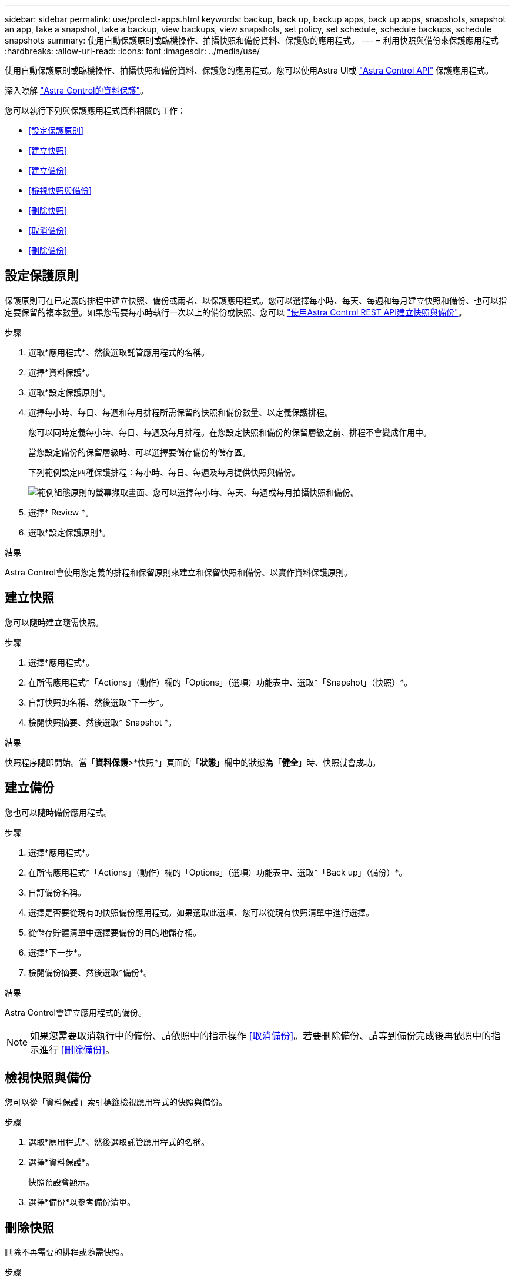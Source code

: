 ---
sidebar: sidebar 
permalink: use/protect-apps.html 
keywords: backup, back up, backup apps, back up apps, snapshots, snapshot an app, take a snapshot, take a backup, view backups, view snapshots, set policy, set schedule, schedule backups, schedule snapshots 
summary: 使用自動保護原則或臨機操作、拍攝快照和備份資料、保護您的應用程式。 
---
= 利用快照與備份來保護應用程式
:hardbreaks:
:allow-uri-read: 
:icons: font
:imagesdir: ../media/use/


[role="lead"]
使用自動保護原則或臨機操作、拍攝快照和備份資料、保護您的應用程式。您可以使用Astra UI或 https://docs.netapp.com/us-en/astra-automation/index.html["Astra Control API"^] 保護應用程式。

深入瞭解 link:../learn/data-protection.html["Astra Control的資料保護"^]。

您可以執行下列與保護應用程式資料相關的工作：

* <<設定保護原則>>
* <<建立快照>>
* <<建立備份>>
* <<檢視快照與備份>>
* <<刪除快照>>
* <<取消備份>>
* <<刪除備份>>




== 設定保護原則

保護原則可在已定義的排程中建立快照、備份或兩者、以保護應用程式。您可以選擇每小時、每天、每週和每月建立快照和備份、也可以指定要保留的複本數量。如果您需要每小時執行一次以上的備份或快照、您可以 https://docs.netapp.com/us-en/astra-automation/workflows/workflows_before.html["使用Astra Control REST API建立快照與備份"^]。

.步驟
. 選取*應用程式*、然後選取託管應用程式的名稱。
. 選擇*資料保護*。
. 選取*設定保護原則*。
. 選擇每小時、每日、每週和每月排程所需保留的快照和備份數量、以定義保護排程。
+
您可以同時定義每小時、每日、每週及每月排程。在您設定快照和備份的保留層級之前、排程不會變成作用中。

+
當您設定備份的保留層級時、可以選擇要儲存備份的儲存區。

+
下列範例設定四種保護排程：每小時、每日、每週及每月提供快照與備份。

+
image:screenshot-protection-policy.png["範例組態原則的螢幕擷取畫面、您可以選擇每小時、每天、每週或每月拍攝快照和備份。"]

. 選擇* Review *。
. 選取*設定保護原則*。


.結果
Astra Control會使用您定義的排程和保留原則來建立和保留快照和備份、以實作資料保護原則。



== 建立快照

您可以隨時建立隨需快照。

.步驟
. 選擇*應用程式*。
. 在所需應用程式*「Actions」（動作）欄的「Options」（選項）功能表中、選取*「Snapshot」（快照）*。
. 自訂快照的名稱、然後選取*下一步*。
. 檢閱快照摘要、然後選取* Snapshot *。


.結果
快照程序隨即開始。當「*資料保護*>*快照*」頁面的「*狀態*」欄中的狀態為「*健全*」時、快照就會成功。



== 建立備份

您也可以隨時備份應用程式。

.步驟
. 選擇*應用程式*。
. 在所需應用程式*「Actions」（動作）欄的「Options」（選項）功能表中、選取*「Back up」（備份）*。
. 自訂備份名稱。
. 選擇是否要從現有的快照備份應用程式。如果選取此選項、您可以從現有快照清單中進行選擇。
. 從儲存貯體清單中選擇要備份的目的地儲存桶。
. 選擇*下一步*。
. 檢閱備份摘要、然後選取*備份*。


.結果
Astra Control會建立應用程式的備份。


NOTE: 如果您需要取消執行中的備份、請依照中的指示操作 <<取消備份>>。若要刪除備份、請等到備份完成後再依照中的指示進行 <<刪除備份>>。



== 檢視快照與備份

您可以從「資料保護」索引標籤檢視應用程式的快照與備份。

.步驟
. 選取*應用程式*、然後選取託管應用程式的名稱。
. 選擇*資料保護*。
+
快照預設會顯示。

. 選擇*備份*以參考備份清單。




== 刪除快照

刪除不再需要的排程或隨需快照。

.步驟
. 選取*應用程式*、然後選取託管應用程式的名稱。
. 選擇*資料保護*。
. 在所需快照*「Actions」（動作）欄的「Options」（選項）功能表中、選取*「Delete snapshot」（刪除快照）*。
. 輸入「DELETE」一詞以確認刪除、然後選取*「Yes、Delete snapshot *（是、刪除快照*）」。


.結果
Astra Control會刪除快照。



== 取消備份

您可以取消進行中的備份。


TIP: 若要取消備份、備份必須在中 `Running` 州/省。您無法取消中的備份 `Pending` 州/省。

.步驟
. 選取*應用程式*、然後選取應用程式名稱。
. 選擇*資料保護*。
. 選擇*備份*。
. 在所需備份*「Actions」（動作）*欄的「Options」（選項）功能表中、選取*「Cancel*」（取消*）。
. 輸入「cancel」一詞以確認操作、然後選擇「* Yes、cancel backup*（是、取消備份*）」。




== 刪除備份

刪除不再需要的排程或隨需備份。


NOTE: 如果您需要取消執行中的備份、請依照中的指示操作 <<取消備份>>。若要刪除備份、請等到備份完成後再使用這些指示。

.步驟
. 選取*應用程式*、然後選取應用程式名稱。
. 選擇*資料保護*。
. 選擇*備份*。
. 在所需備份*「Actions」（動作）*欄的「Options」（選項）功能表中、選取*「Delete backup*」（刪除備份*）。
. 輸入「DELETE」一詞以確認刪除、然後選取*「Yes、Delete backup*（是、刪除備份*）」。


.結果
Astra Control會刪除備份。
